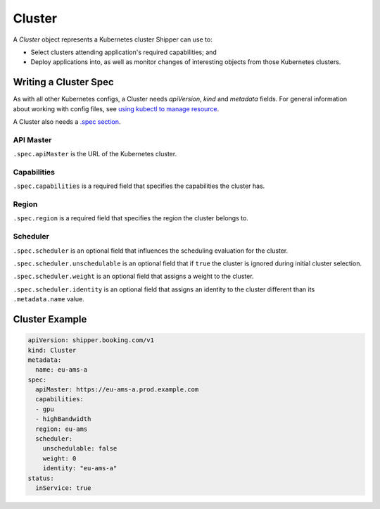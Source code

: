 .. _concept_cluster:

Cluster
=======

A *Cluster* object represents a Kubernetes cluster Shipper can use to:

* Select clusters attending application's required capabilities; and
* Deploy applications into, as well as monitor changes of interesting objects from those Kubernetes clusters.

Writing a Cluster Spec
----------------------

As with all other Kubernetes configs, a Cluster needs `apiVersion`, `kind` and `metadata` fields. For general information about working with config files, see `using kubectl to manage resource <https://kubernetes.io/docs/concepts/overview/object-management-kubectl/overview/>`_.

A Cluster also needs a `.spec section <https://git.k8s.io/community/contributors/devel/api-conventions.md#spec-and-status>`_.

API Master
**********

``.spec.apiMaster`` is the URL of the Kubernetes cluster.

Capabilities
************

``.spec.capabilities`` is a required field that specifies the capabilities the cluster has.

Region
******

``.spec.region`` is a required field that specifies the region the cluster belongs to.

Scheduler
*********

``.spec.scheduler`` is an optional field that influences the scheduling evaluation for the cluster.

``.spec.scheduler.unschedulable`` is an optional field that if ``true`` the cluster is ignored during initial cluster selection.

``.spec.scheduler.weight`` is an optional field that assigns a weight to the cluster.

``.spec.scheduler.identity`` is an optional field that assigns an identity to the cluster different than its ``.metadata.name`` value.

Cluster Example
---------------

.. code-block:: yaml

    apiVersion: shipper.booking.com/v1
    kind: Cluster
    metadata:
      name: eu-ams-a
    spec:
      apiMaster: https://eu-ams-a.prod.example.com
      capabilities:
      - gpu
      - highBandwidth
      region: eu-ams
      scheduler:
        unschedulable: false
        weight: 0
        identity: "eu-ams-a"
    status:
      inService: true
